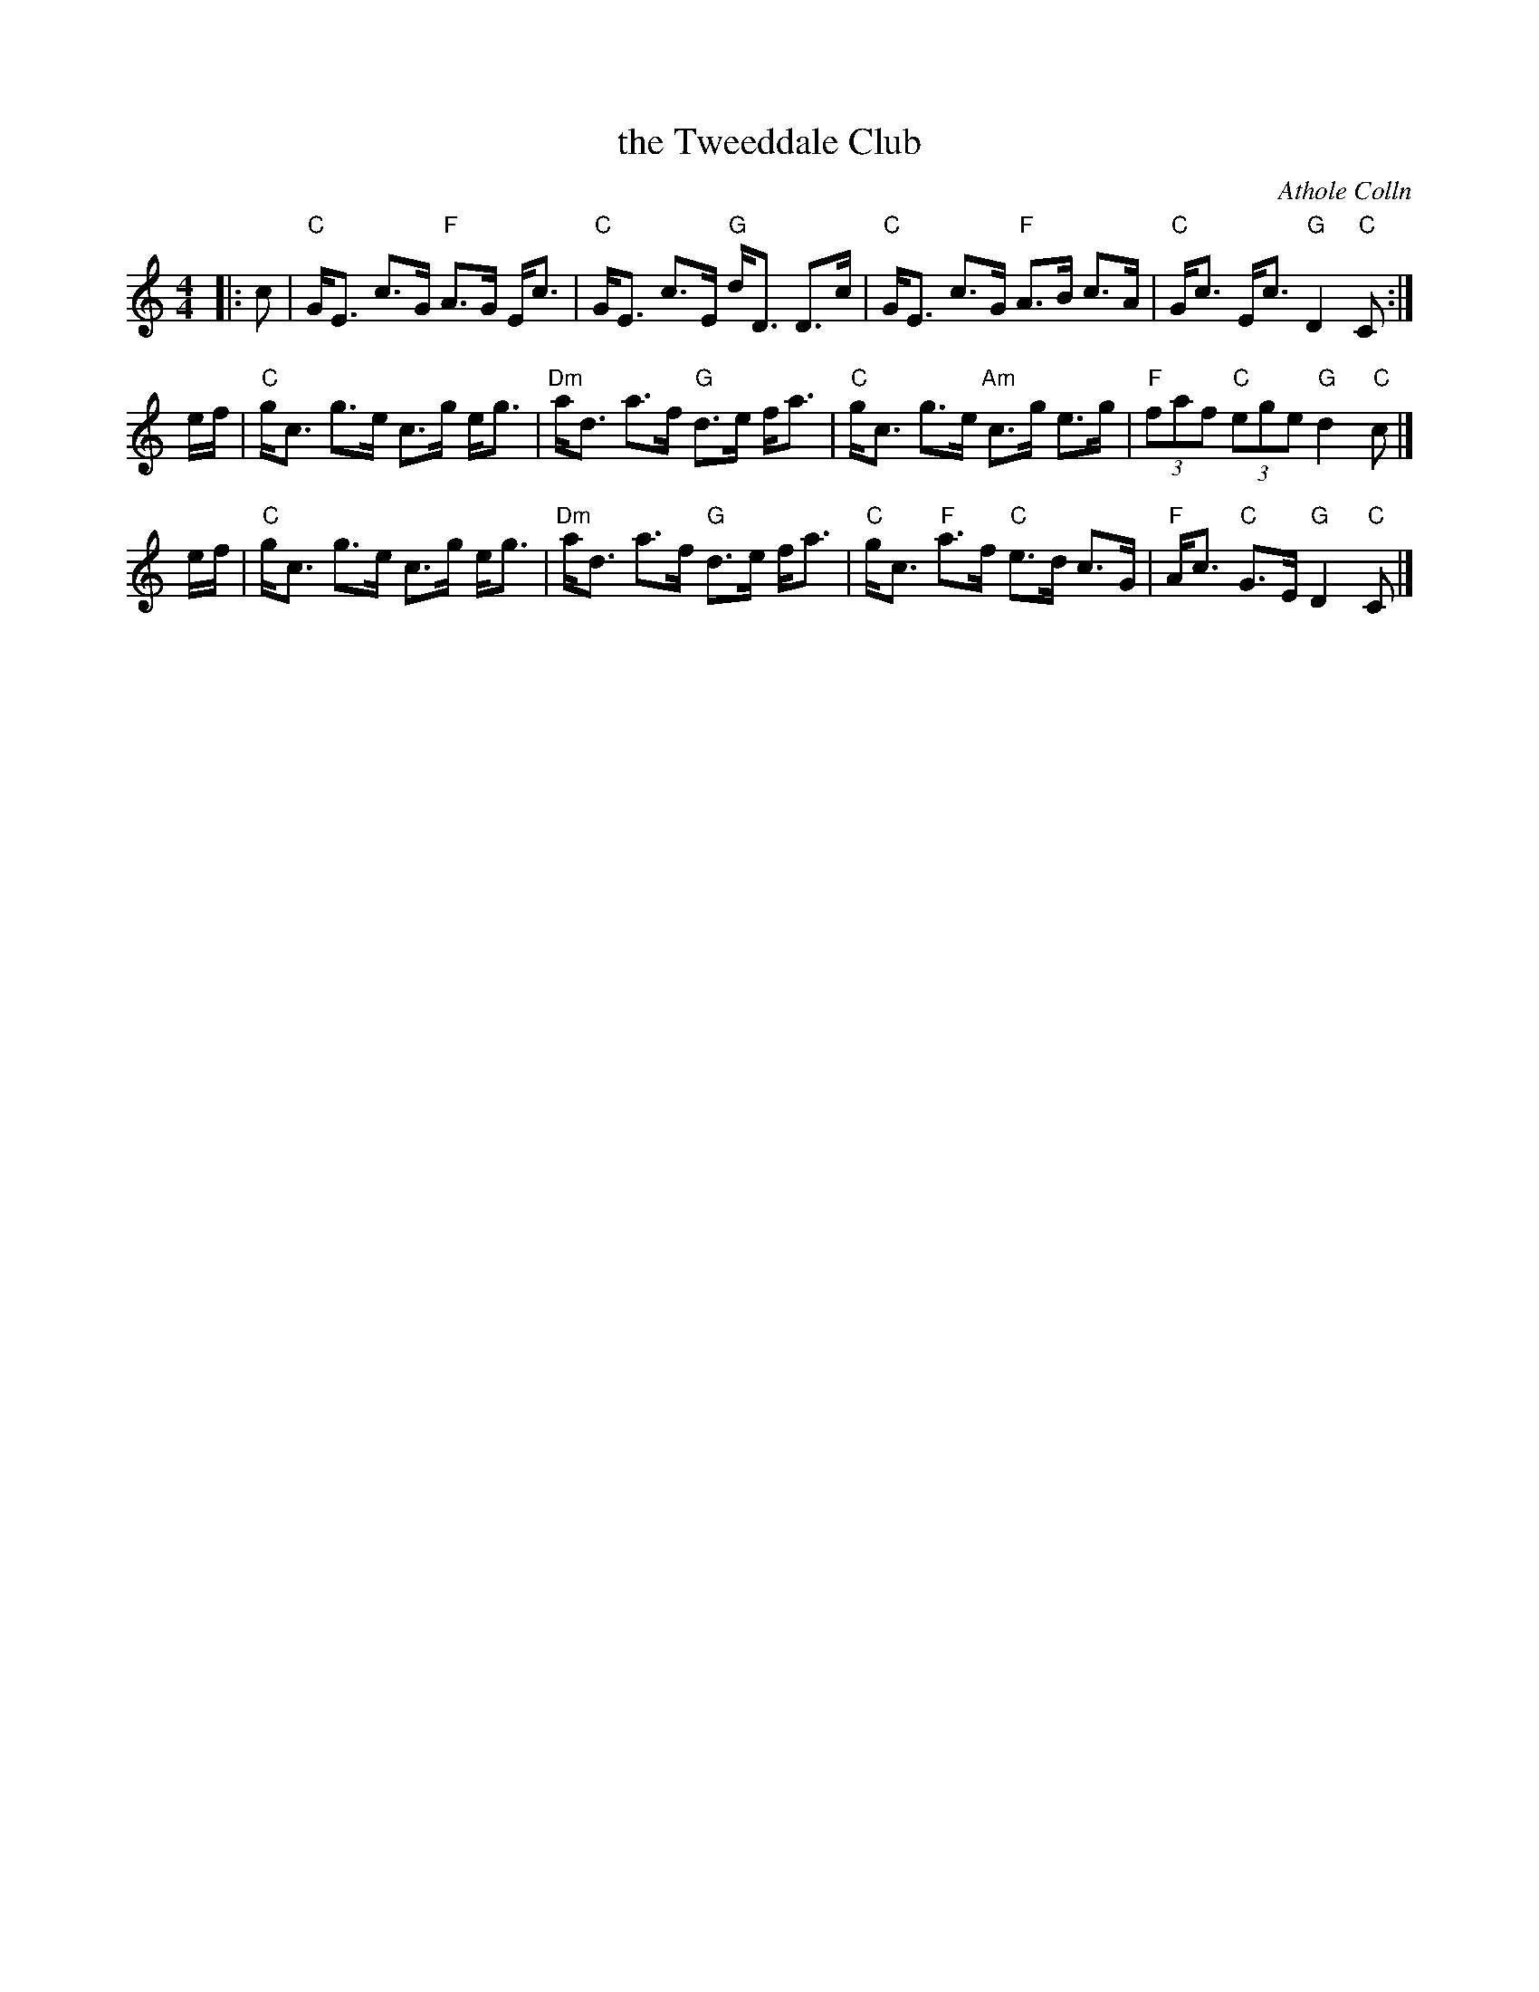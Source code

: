 X: 1
T: the Tweeddale Club
C: Athole Colln
Z: T. Traub 9-21-1995
M: 4/4
L: 1/8
K: C
|: c |\
"C"G<E c>G "F"A>G E<c | "C"G<E c>E "G"d<D D>c |\
"C"G<E c>G "F"A>B c>A | "C"G<c E<c "G"D2 "C"C :|
e/f/ |\
"C"g<c g>e c>g e<g | "Dm"a<d a>f "G"d>e f<a |\
"C"g<c g>e "Am"c>g e>g | "F"(3faf "C"(3ege "G"d2 "C"c |]
e/f/ |\
"C"g<c g>e c>g e<g | "Dm"a<d a>f "G"d>e f<a |\
"C"g<c "F"a>f "C"e>d c>G | "F"A<c "C"G>E "G"D2 "C"C |]
